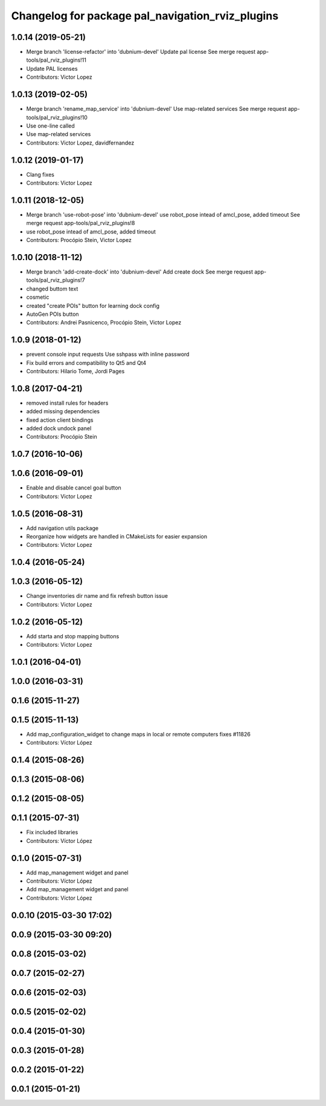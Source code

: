 ^^^^^^^^^^^^^^^^^^^^^^^^^^^^^^^^^^^^^^^^^^^^^^^^^
Changelog for package pal_navigation_rviz_plugins
^^^^^^^^^^^^^^^^^^^^^^^^^^^^^^^^^^^^^^^^^^^^^^^^^

1.0.14 (2019-05-21)
-------------------
* Merge branch 'license-refactor' into 'dubnium-devel'
  Update pal license
  See merge request app-tools/pal_rviz_plugins!11
* Update PAL licenses
* Contributors: Victor Lopez

1.0.13 (2019-02-05)
-------------------
* Merge branch 'rename_map_service' into 'dubnium-devel'
  Use map-related services
  See merge request app-tools/pal_rviz_plugins!10
* Use one-line called
* Use map-related services
* Contributors: Victor Lopez, davidfernandez

1.0.12 (2019-01-17)
-------------------
* Clang fixes
* Contributors: Victor Lopez

1.0.11 (2018-12-05)
-------------------
* Merge branch 'use-robot-pose' into 'dubnium-devel'
  use robot_pose intead of amcl_pose, added timeout
  See merge request app-tools/pal_rviz_plugins!8
* use robot_pose intead of amcl_pose, added timeout
* Contributors: Procópio Stein, Victor Lopez

1.0.10 (2018-11-12)
-------------------
* Merge branch 'add-create-dock' into 'dubnium-devel'
  Add create dock
  See merge request app-tools/pal_rviz_plugins!7
* changed buttom text
* cosmetic
* created "create POIs" button for learning dock config
* AutoGen POIs button
* Contributors: Andrei Pasnicenco, Procópio Stein, Victor Lopez

1.0.9 (2018-01-12)
------------------
* prevent console input requests
  Use sshpass with inline password
* Fix build errors and compatibility to Qt5 and Qt4
* Contributors: Hilario Tome, Jordi Pages

1.0.8 (2017-04-21)
------------------
* removed install rules for headers
* added missing dependencies
* fixed action client bindings
* added dock undock panel
* Contributors: Procópio Stein

1.0.7 (2016-10-06)
------------------

1.0.6 (2016-09-01)
------------------
* Enable and disable cancel goal button
* Contributors: Victor Lopez

1.0.5 (2016-08-31)
------------------
* Add navigation utils package
* Reorganize how widgets are handled in CMakeLists for easier expansion
* Contributors: Victor Lopez

1.0.4 (2016-05-24)
------------------

1.0.3 (2016-05-12)
------------------
* Change inventories dir name and fix refresh button issue
* Contributors: Victor Lopez

1.0.2 (2016-05-12)
------------------
* Add starta and stop mapping buttons
* Contributors: Victor Lopez

1.0.1 (2016-04-01)
------------------

1.0.0 (2016-03-31)
------------------

0.1.6 (2015-11-27)
------------------

0.1.5 (2015-11-13)
------------------
* Add map_configuration_widget to change maps in local or remote computers
  fixes #11826
* Contributors: Víctor López

0.1.4 (2015-08-26)
------------------

0.1.3 (2015-08-06)
------------------

0.1.2 (2015-08-05)
------------------

0.1.1 (2015-07-31)
------------------
* Fix included libraries
* Contributors: Víctor López

0.1.0 (2015-07-31)
------------------
* Add map_management widget and panel
* Contributors: Víctor López

* Add map_management widget and panel
* Contributors: Víctor López

0.0.10 (2015-03-30 17:02)
-------------------------

0.0.9 (2015-03-30 09:20)
------------------------

0.0.8 (2015-03-02)
------------------

0.0.7 (2015-02-27)
------------------

0.0.6 (2015-02-03)
------------------

0.0.5 (2015-02-02)
------------------

0.0.4 (2015-01-30)
------------------

0.0.3 (2015-01-28)
------------------

0.0.2 (2015-01-22)
------------------

0.0.1 (2015-01-21)
------------------
